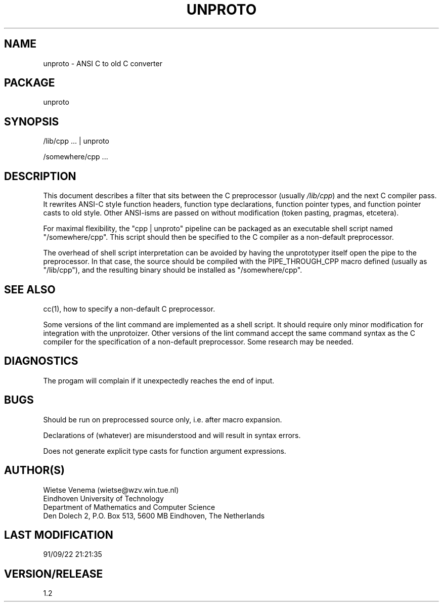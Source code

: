 .TH UNPROTO 1 
.ad
.fi
.SH NAME
unproto
\-
ANSI C to old C converter
.SH PACKAGE
.na
.nf
unproto
.SH SYNOPSIS
.na
.nf
/lib/cpp ... | unproto

/somewhere/cpp ...
.SH DESCRIPTION
.ad
.fi
This document describes a filter that sits between the
C preprocessor (usually \fI/lib/cpp\fP) and the next C compiler
pass. It rewrites ANSI-C style function headers, function type
declarations, function pointer types, and function pointer casts
to old style. Other ANSI-isms are passed on without modification
(token pasting, pragmas, etcetera).

For maximal flexibility, the "cpp | unproto" pipeline can  be
packaged as an executable shell script named "/somewhere/cpp".
This script should then be specified to the C compiler as a
non-default preprocessor.

The overhead of shell script interpretation can be avoided by
having the unprototyper itself open the pipe to the preprocessor.
In that case, the source should be compiled with the PIPE_THROUGH_CPP
macro defined (usually as "/lib/cpp"), and the resulting binary
should be installed as "/somewhere/cpp".
.SH SEE ALSO
.na
.nf
.ad
.fi
cc(1), how to specify a non-default C preprocessor.

Some versions of the lint command are implemented as a shell
script. It should require only minor modification for integration
with the unprotoizer. Other versions of the lint command accept the same
command syntax as the C compiler for the specification of a non-default
preprocessor. Some research may be needed.
.SH DIAGNOSTICS
.ad
.fi
The progam will complain if it unexpectedly
reaches the end of input.
.SH BUGS
.ad
.fi
Should be run on preprocessed source only, i.e. after macro expansion.

Declarations of (whatever) are misunderstood and will result in
syntax errors.

Does not generate explicit type casts for function argument
expressions.
.SH AUTHOR(S)
.na
.nf
Wietse Venema (wietse@wzv.win.tue.nl)
Eindhoven University of Technology
Department of Mathematics and Computer Science
Den Dolech 2, P.O. Box 513, 5600 MB Eindhoven, The Netherlands
.SH LAST MODIFICATION
.na
.nf
91/09/22 21:21:35
.SH VERSION/RELEASE
.na
.nf
1.2
